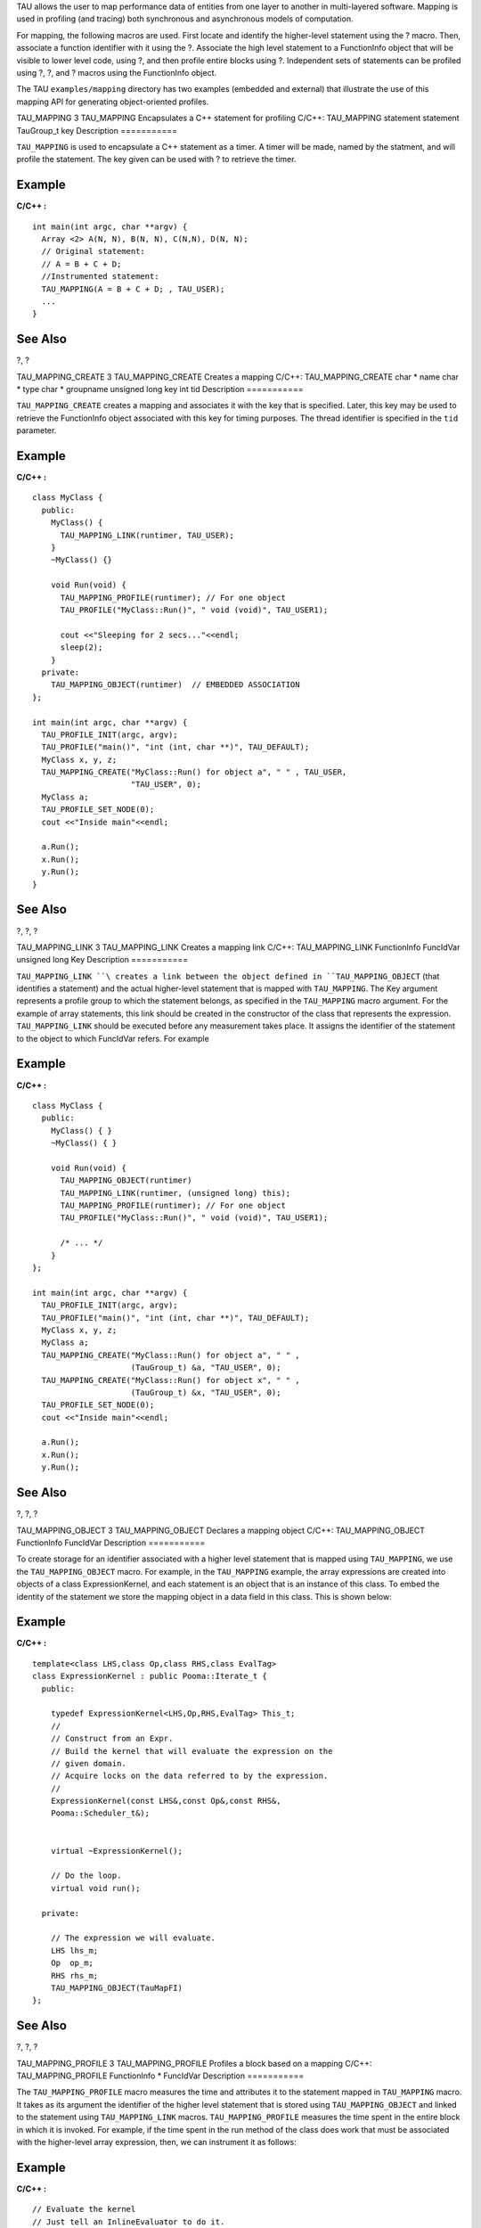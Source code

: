 TAU allows the user to map performance data of entities from one layer
to another in multi-layered software. Mapping is used in profiling (and
tracing) both synchronous and asynchronous models of computation.

For mapping, the following macros are used. First locate and identify
the higher-level statement using the ? macro. Then, associate a function
identifier with it using the ?. Associate the high level statement to a
FunctionInfo object that will be visible to lower level code, using ?,
and then profile entire blocks using ?. Independent sets of statements
can be profiled using ?, ?, and ? macros using the FunctionInfo object.

The TAU ``examples/mapping`` directory has two examples (embedded and
external) that illustrate the use of this mapping API for generating
object-oriented profiles.

TAU\_MAPPING
3
TAU\_MAPPING
Encapsulates a C++ statement for profiling
C/C++:
TAU\_MAPPING
statement
statement
TauGroup\_t
key
Description
===========

``TAU_MAPPING`` is used to encapsulate a C++ statement as a timer. A
timer will be made, named by the statment, and will profile the
statement. The key given can be used with ? to retrieve the timer.

Example
=======

**C/C++ :**

::

    int main(int argc, char **argv) {
      Array <2> A(N, N), B(N, N), C(N,N), D(N, N);
      // Original statement:
      // A = B + C + D;
      //Instrumented statement:
      TAU_MAPPING(A = B + C + D; , TAU_USER);
      ... 
    }
        

See Also
========

?, ?

TAU\_MAPPING\_CREATE
3
TAU\_MAPPING\_CREATE
Creates a mapping
C/C++:
TAU\_MAPPING\_CREATE
char \*
name
char \*
type
char \*
groupname
unsigned long
key
int
tid
Description
===========

``TAU_MAPPING_CREATE`` creates a mapping and associates it with the key
that is specified. Later, this key may be used to retrieve the
FunctionInfo object associated with this key for timing purposes. The
thread identifier is specified in the ``tid`` parameter.

Example
=======

**C/C++ :**

::

    class MyClass {
      public:
        MyClass() {
          TAU_MAPPING_LINK(runtimer, TAU_USER); 
        } 
        ~MyClass() {}

        void Run(void) {
          TAU_MAPPING_PROFILE(runtimer); // For one object
          TAU_PROFILE("MyClass::Run()", " void (void)", TAU_USER1);
        
          cout <<"Sleeping for 2 secs..."<<endl;
          sleep(2);
        }
      private:
        TAU_MAPPING_OBJECT(runtimer)  // EMBEDDED ASSOCIATION
    };

    int main(int argc, char **argv) {
      TAU_PROFILE_INIT(argc, argv);
      TAU_PROFILE("main()", "int (int, char **)", TAU_DEFAULT);
      MyClass x, y, z;
      TAU_MAPPING_CREATE("MyClass::Run() for object a", " " , TAU_USER, 
                         "TAU_USER", 0);
      MyClass a;
      TAU_PROFILE_SET_NODE(0);
      cout <<"Inside main"<<endl;

      a.Run();
      x.Run();
      y.Run();
    }
        

See Also
========

?, ?, ?

TAU\_MAPPING\_LINK
3
TAU\_MAPPING\_LINK
Creates a mapping link
C/C++:
TAU\_MAPPING\_LINK
FunctionInfo
FuncIdVar
unsigned long
Key
Description
===========

``TAU_MAPPING_LINK ``\ creates a link between the object defined in
``TAU_MAPPING_OBJECT`` (that identifies a statement) and the actual
higher-level statement that is mapped with ``TAU_MAPPING``. The Key
argument represents a profile group to which the statement belongs, as
specified in the ``TAU_MAPPING`` macro argument. For the example of
array statements, this link should be created in the constructor of the
class that represents the expression. ``TAU_MAPPING_LINK`` should be
executed before any measurement takes place. It assigns the identifier
of the statement to the object to which FuncIdVar refers. For example

Example
=======

**C/C++ :**

::

    class MyClass {
      public:
        MyClass() { }
        ~MyClass() { }

        void Run(void) {
          TAU_MAPPING_OBJECT(runtimer)
          TAU_MAPPING_LINK(runtimer, (unsigned long) this);
          TAU_MAPPING_PROFILE(runtimer); // For one object
          TAU_PROFILE("MyClass::Run()", " void (void)", TAU_USER1);
          
          /* ... */
        }
    };

    int main(int argc, char **argv) {
      TAU_PROFILE_INIT(argc, argv);
      TAU_PROFILE("main()", "int (int, char **)", TAU_DEFAULT);
      MyClass x, y, z;
      MyClass a;
      TAU_MAPPING_CREATE("MyClass::Run() for object a", " " , 
                         (TauGroup_t) &a, "TAU_USER", 0);
      TAU_MAPPING_CREATE("MyClass::Run() for object x", " " , 
                         (TauGroup_t) &x, "TAU_USER", 0);
      TAU_PROFILE_SET_NODE(0);
      cout <<"Inside main"<<endl;

      a.Run();
      x.Run();
      y.Run();


        

See Also
========

?, ?, ?

TAU\_MAPPING\_OBJECT
3
TAU\_MAPPING\_OBJECT
Declares a mapping object
C/C++:
TAU\_MAPPING\_OBJECT
FunctionInfo
FuncIdVar
Description
===========

To create storage for an identifier associated with a higher level
statement that is mapped using ``TAU_MAPPING``, we use the
``TAU_MAPPING_OBJECT`` macro. For example, in the ``TAU_MAPPING``
example, the array expressions are created into objects of a class
ExpressionKernel, and each statement is an object that is an instance of
this class. To embed the identity of the statement we store the mapping
object in a data field in this class. This is shown below:

Example
=======

**C/C++ :**

::

    template<class LHS,class Op,class RHS,class EvalTag>
    class ExpressionKernel : public Pooma::Iterate_t {
      public:
          
        typedef ExpressionKernel<LHS,Op,RHS,EvalTag> This_t;
        //
        // Construct from an Expr.
        // Build the kernel that will evaluate the expression on the 
        // given domain.
        // Acquire locks on the data referred to by the expression.
        //
        ExpressionKernel(const LHS&,const Op&,const RHS&,
        Pooma::Scheduler_t&);
          
          
        virtual ~ExpressionKernel();
        
        // Do the loop.
        virtual void run();
        
      private:
          
        // The expression we will evaluate.
        LHS lhs_m;
        Op  op_m;
        RHS rhs_m;
        TAU_MAPPING_OBJECT(TauMapFI)
    };
        

See Also
========

?, ?, ?

TAU\_MAPPING\_PROFILE
3
TAU\_MAPPING\_PROFILE
Profiles a block based on a mapping
C/C++:
TAU\_MAPPING\_PROFILE
FunctionInfo \*
FuncIdVar
Description
===========

The ``TAU_MAPPING_PROFILE`` macro measures the time and attributes it to
the statement mapped in ``TAU_MAPPING`` macro. It takes as its argument
the identifier of the higher level statement that is stored using
``TAU_MAPPING_OBJECT`` and linked to the statement using
``TAU_MAPPING_LINK`` macros. ``TAU_MAPPING_PROFILE`` measures the time
spent in the entire block in which it is invoked. For example, if the
time spent in the run method of the class does work that must be
associated with the higher-level array expression, then, we can
instrument it as follows:

Example
=======

**C/C++ :**

::

    // Evaluate the kernel
    // Just tell an InlineEvaluator to do it.
          
    template<class LHS,class Op,class RHS,class EvalTag>
    void
    ExpressionKernel<LHS,Op,RHS,EvalTag>::run() {
      TAU_MAPPING_PROFILE(TauMapFI)
          
      // Just evaluate the expression.
      KernelEvaluator<EvalTag>().evalate(lhs_m,op_m,rhs_m);
      // we could release the locks here or in dtor 
    }
        

See Also
========

?, ?, ?

TAU\_MAPPING\_PROFILE\_START
3
TAU\_MAPPING\_PROFILE\_START
Starts a mapping timer
C/C++:
TAU\_MAPPING\_PROFILE\_START
Profiler
timer
int
tid
Description
===========

``TAU_MAPPING_PROFILE_START`` starts the timer that is created using
``TAU_MAPPING_PROFILE_TIMER``. This will measure the elapsed time in
groups of statements, instead of the entire block. A corresponding stop
statement stops the timer as described next. The thread identifier is
specified in the tid parameter.

Example
=======

**C/C++ :**

::

    template<class LHS,class Op,class RHS,class EvalTag>
    void
    ExpressionKernel<LHS,Op,RHS,EvalTag>::run() {
      TAU_MAPPING_PROFILE_TIMER(timer, TauMapFI);
      printf("ExpressionKernel::run() this = 4854\n", this);
      // Just evaluate the expression.
      
      TAU_MAPPING_PROFILE_START(timer);
      KernelEvaluator<EvalTag>().evaluate(lhs_m, op_m, rhs_m);
      TAU_MAPPING_PROFILE_STOP();
      // we could release the locks here instead of in the dtor.
    }
        

See Also
========

?, ?

TAU\_MAPPING\_PROFILE\_STOP
3
TAU\_MAPPING\_PROFILE\_STOP
Stops a mapping timer
C/C++:
TAU\_MAPPING\_PROFILE\_STOP
Profiler
timer
int
tid
Description
===========

``TAU_MAPPING_PROFILE_STOP`` stops the timer that is created using
``TAU_MAPPING_PROFILE_TIMER``. This will measure the elapsed time in
groups of statements, instead of the entire block. A corresponding stop
statement stops the timer as described next. The thread identifier is
specified in the tid parameter.

Example
=======

**C/C++ :**

::

    template<class LHS,class Op,class RHS,class EvalTag>
    void
    ExpressionKernel<LHS,Op,RHS,EvalTag>::run() {
      TAU_MAPPING_PROFILE_TIMER(timer, TauMapFI);
      printf("ExpressionKernel::run() this = 4854\n", this);
      // Just evaluate the expression.
      
      TAU_MAPPING_PROFILE_START(timer);
      KernelEvaluator<EvalTag>().evaluate(lhs_m, op_m, rhs_m);
      TAU_MAPPING_PROFILE_STOP();
      // we could release the locks here instead of in the dtor.
    }
        

See Also
========

?, ?

TAU\_MAPPING\_PROFILE\_TIMER
3
TAU\_MAPPING\_PROFILE\_TIMER
Declares a mapping timer
C/C++:
TAU\_MAPPING\_PROFILE\_TIMER
Profiler
timer
FunctionInfo \*
FuncIdVar
Description
===========

``TAU_MAPPING_PROFILE_TIMER`` enables timing of individual statements,
instead of complete blocks. It will attribute the time to a higher-level
statement. The second argument is the identifier of the statement that
is obtained after ``TAU_MAPPING_OBJECT`` and ``TAU_MAPPING_LINK`` have
executed. The timer argument in this macro is any variable that is used
subsequently to start and stop the timer.

Example
=======

**C/C++ :**

::

    template<class LHS,class Op,class RHS,class EvalTag>
    void
    ExpressionKernel<LHS,Op,RHS,EvalTag>::run() {
      TAU_MAPPING_PROFILE_TIMER(timer, TauMapFI);
      printf("ExpressionKernel::run() this = 4854\n", this);
      // Just evaluate the expression.
      
      TAU_MAPPING_PROFILE_START(timer);
      KernelEvaluator<EvalTag>().evaluate(lhs_m, op_m, rhs_m);
      TAU_MAPPING_PROFILE_STOP();
      // we could release the locks here instead of in the dtor.
    }
        

See Also
========

?, ?, ?, ?
